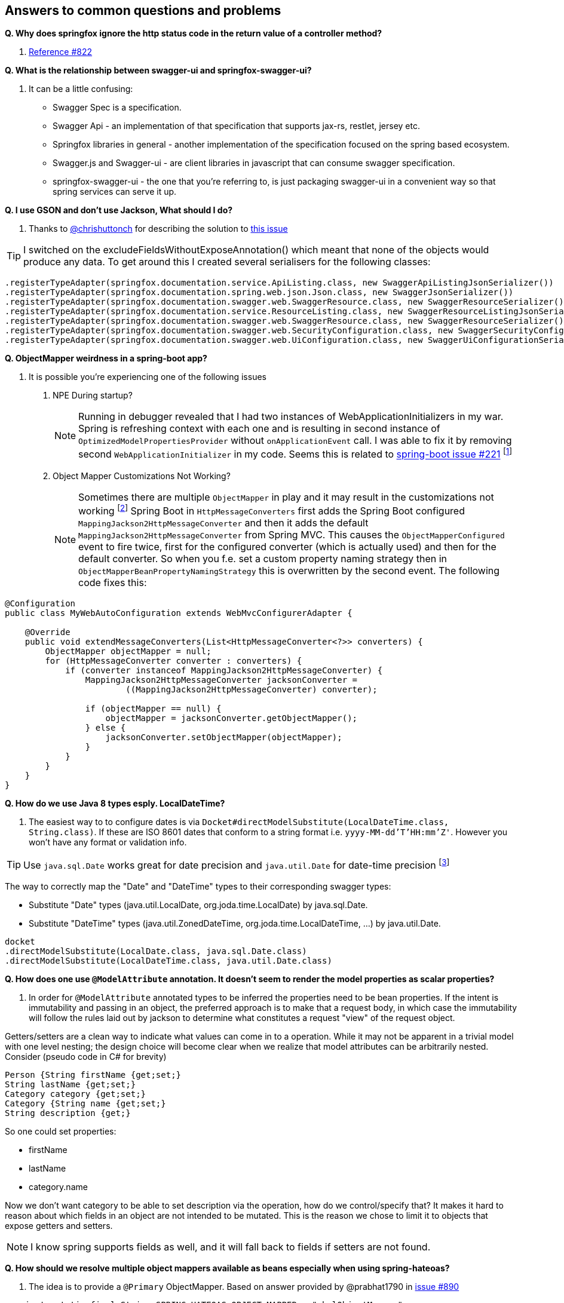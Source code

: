 == Answers to common questions and problems

[[q1]]*Q. Why does springfox ignore the http status code in the return value of a controller method?*

A. https://github.com/springfox/springfox/issues/822#issuecomment-117372109[Reference #822]

[[q2]]*Q. What is the relationship between swagger-ui and springfox-swagger-ui?*

A. It can be a little confusing:

- Swagger Spec is a specification.
- Swagger Api - an implementation of that specification that supports jax-rs, restlet, jersey etc.
- Springfox libraries in general - another implementation of the specification focused on the spring based ecosystem.
- Swagger.js and Swagger-ui - are client libraries in javascript that can consume swagger specification.
- springfox-swagger-ui - the one that you're referring to, is just packaging swagger-ui in a convenient way so that
spring services can serve it up.

[[q3]]*Q. I use GSON and don't use Jackson, What should I do?*

A. Thanks to https://github.com/chrishuttonch[@chrishuttonch] for describing the solution to https://github.com/springfox/springfox/issues/867[this issue]

TIP: I switched on the excludeFieldsWithoutExposeAnnotation() which meant that none of the objects would produce any data. To get around this I created several serialisers for the following classes:

[source,java]
----
.registerTypeAdapter(springfox.documentation.service.ApiListing.class, new SwaggerApiListingJsonSerializer())
.registerTypeAdapter(springfox.documentation.spring.web.json.Json.class, new SwaggerJsonSerializer())
.registerTypeAdapter(springfox.documentation.swagger.web.SwaggerResource.class, new SwaggerResourceSerializer())
.registerTypeAdapter(springfox.documentation.service.ResourceListing.class, new SwaggerResourceListingJsonSerializer())
.registerTypeAdapter(springfox.documentation.swagger.web.SwaggerResource.class, new SwaggerResourceSerializer())
.registerTypeAdapter(springfox.documentation.swagger.web.SecurityConfiguration.class, new SwaggerSecurityConfigurationSerializer())
.registerTypeAdapter(springfox.documentation.swagger.web.UiConfiguration.class, new SwaggerUiConfigurationSerializer());
----

[[q4]]*Q. ObjectMapper weirdness in a spring-boot app?*

A. It is possible you're experiencing one of the following issues

. NPE During startup?
[NOTE]
Running in debugger revealed that I had two instances of WebApplicationInitializers in my war. Spring is
refreshing context with each one and is resulting in second instance of `OptimizedModelPropertiesProvider` without
`onApplicationEvent` call. I was able to fix it by removing second `WebApplicationInitializer` in my code. Seems this is
related to https://github.com/spring-projects/spring-boot/issues/221[spring-boot issue #221] footnote:[Thanks to https://github.com/shasti421[@shasti421]]

. Object Mapper Customizations Not Working?
[NOTE]
Sometimes there are multiple `ObjectMapper` in play and it may result in the customizations not working
footnote:[thanks https://github.com/springfox/springfox/issues/1140[Jaap-van-Hengstum]] Spring Boot in `HttpMessageConverters` first adds the Spring Boot configured `MappingJackson2HttpMessageConverter` and then it adds the default `MappingJackson2HttpMessageConverter` from Spring MVC. This causes the `ObjectMapperConfigured` event to fire twice, first for the configured converter (which is actually used) and then for the default converter. So when you f.e. set a custom property naming strategy then in `ObjectMapperBeanPropertyNamingStrategy` this is overwritten by the second event. The following code fixes this:

[source,java]
----
@Configuration
public class MyWebAutoConfiguration extends WebMvcConfigurerAdapter {

    @Override
    public void extendMessageConverters(List<HttpMessageConverter<?>> converters) {
        ObjectMapper objectMapper = null;
        for (HttpMessageConverter converter : converters) {
            if (converter instanceof MappingJackson2HttpMessageConverter) {
                MappingJackson2HttpMessageConverter jacksonConverter =
                        ((MappingJackson2HttpMessageConverter) converter);

                if (objectMapper == null) {
                    objectMapper = jacksonConverter.getObjectMapper();
                } else {
                    jacksonConverter.setObjectMapper(objectMapper);
                }
            }
        }
    }
}
----

[[q5]]*Q. How do we use Java 8 types esply. LocalDateTime?*

A. The easiest way to to configure dates is via `Docket#directModelSubstitute(LocalDateTime.class, String.class)`. If
these are ISO 8601 dates that conform to a string format i.e. `yyyy-MM-dd'T'HH:mm'Z'`. However you won't have any format or validation info.

TIP: Use `java.sql.Date` works great for date precision and `java.util.Date` for date-time precision footnote:[thanks
 https://github.com/springfox/springfox/issues/1161[@cbronet]]

The way to correctly map the "Date" and "DateTime" types to their corresponding swagger types:

* Substitute "Date" types (java.util.LocalDate, org.joda.time.LocalDate) by java.sql.Date.
* Substitute "DateTime" types (java.util.ZonedDateTime, org.joda.time.LocalDateTime, ...) by java.util.Date.

[source,csharp]
----
docket
.directModelSubstitute(LocalDate.class, java.sql.Date.class)
.directModelSubstitute(LocalDateTime.class, java.util.Date.class)
----



[[q6]]*Q. How does one use `@ModelAttribute` annotation. It doesn't seem to render the model properties as scalar
properties?*

A. In order for `@ModelAttribute` annotated types to be inferred the properties need to be bean properties. If the
intent is immutability and passing in an object, the preferred approach is to make that a request body, in which
case the immutability will follow the rules laid out by jackson to determine what constitutes a request "view" of the
request object.

Getters/setters are a clean way to indicate what values can come in to a operation. While it may not be apparent in a
trivial model with one level nesting; the design choice will become clear when we realize that model attributes can be
arbitrarily nested. Consider (pseudo code in C# for brevity)

[source,csharp]
----

Person {String firstName {get;set;}
String lastName {get;set;}
Category category {get;set;}
Category {String name {get;set;}
String description {get;}

----

So one could set properties:

- firstName
- lastName
- category.name

Now we don't want category to be able to set description via the operation, how do we control/specify that? It makes
it hard to reason about which fields in an object are not intended to be mutated. This is the reason we chose to
limit it to objects that expose getters and setters.

NOTE: I know spring supports fields as well, and it will fall back to fields if setters are not found.

[[q7]]*Q. How should we resolve multiple object mappers available as beans especially when using spring-hateoas?*

A. The idea is to provide a `@Primary` ObjectMapper. Based on answer provided by @prabhat1790 in https://github.com/springfox/springfox/issues/890[issue #890]

[source,java]
----
  private static final String SPRING_HATEOAS_OBJECT_MAPPER = "_halObjectMapper";

  @Autowired
  @Qualifier(SPRING_HATEOAS_OBJECT_MAPPER)
  private ObjectMapper springHateoasObjectMapper;

  @Primary
  @Bean
  @Order(value=Ordered.HIGHEST_PRECEDENCE)
  @DependsOn(SPRING_HATEOAS_OBJECT_MAPPER)
  public ObjectMapper objectMapper() {
    return springHateoasObjectMapper;
  }
----

and set the order of the other bean to lowest precedence.

[[q8]]*Q. How do I use this library to aggregate swagger-enabled resources from multiple services?*

A. Logical explanation of how one might go about doing this is available in the https://groups.google.com/forum/#!searchin/swagger-swaggersocket/multiple/swagger-swaggersocket/g8fgSGUCrYs/A8Ms_lFOoN4J[swagger google
group] Additionally https://github.com/springfox/springfox/issues/1001#issuecomment-147609243[this comment] further
discusses issues with doing this.

[[q9]]*Q. Why are my API params marked as required=false?*

A. This is because of how plugins work and how their priority layers information

- `@PathVariables` are always marked as required.
- `@ApiParam` is an optional annotation to describe additional meta-information like description etc.
- `@ApiParam#required()` is defaulted to false, unless you set it to true.

Springfox uses plugins to layer information. There are a set of plugins that are spring specific that apply the
inferred values on to the internal service models. The swagger annotation related metadata is layered on top of the
spring-mvc descriptions. By definition, plugins don't know and should not know about each other or previously
inferred values (in your case required attribute).

So if you choose to augment the definitions with `@ApiParam` then you need to be explicit and set the value to true.

[[q10]]*Q. How does one write a plugin to e.g. make default all types required and only some not required?*

A. To do this, you'd have to
- add an alternate type rule for `Optional<T>` see `genericModelSubstitutes` in docket
- implement your own https://github.com/springfox/springfox/blob/master/springfox-spi/src/main/java/springfox/documentation/spi/schema/ModelPropertyBuilderPlugin.java#L26[ModelPropertyBuilderPlugin]
- and override the read only property if you find an `Optional` type. See https://github.com/springfox/springfox/blob/master/springfox-swagger-common/src/main/java/springfox/documentation/swagger/schema/ApiModelPropertyPropertyBuilder.java#L35[here] for an example.

Keep in mind that you need the plugin to fire after this plugin... so order it accordingly

[[q11]]*Q. Why are all my operations not showing in the UI?*

A. This is a known limitation of swagger-spec. There is a work around for it but, swagger-ui won't play nice with it.
I have a https://github.com/swagger-api/swagger-js/pull/541[PR] which address that issue. Would be great if you vote
up the PR and the https://github.com/swagger-api/swagger-spec/issues/291[underlying issue]

WARNING: This https://github.com/swagger-api/swagger-js/pull/541[PR] has been closed!

[[q12]]*Q. How would one partition apis based on versions?*

A. Excerpted from an explanation for https://github.com/springfox/springfox/issues/963[issue 963]...

(springfox) uses the context path as the starting point.

What you really need to is to define a dynamic servlet registration and create 2 dockets .. one for **api** and
one for **api/v2**. This http://stackoverflow.com/questions/23049736/working-with-multiple-dispatcher-servlets-in-a-spring-application[SO post] might help

[source,java]
----
    ...
      Dynamic servlet = servletContext.addServlet("v1Dispatcher", new DispatcherServlet(ctx1));
            servlet.addMapping("/api");
            servlet.setLoadOnStartup(1);

      Dynamic servlet = servletContext.addServlet("v2Dispatcher", new DispatcherServlet(ctx2));
            servlet.addMapping("/api/v2");
            servlet.setLoadOnStartup(1);
----

[[q13]]*Q. How does one configure swagger-ui for non-springboot applications?*

A. Excerpted from https://github.com/springfox/springfox/issues/983[issue 983]...

I was able to get it working by modifying the `dispatcherServlet` to listen on /* , but this prevented `swagger-ui.html`
from being served. To fix this to let the `swagger-ui.html` bypass the `dispatcherServlet` i had to create a new
servlet mapping:

[source,xml]
----
        <servlet>
          <servlet-name>RestServlet</servlet-name>
          <servlet-class>org.springframework.web.servlet.DispatcherServlet</servlet-class>
          <init-param>
            <param-name>contextConfigLocation</param-name>
            <param-value></param-value>
          </init-param>
          <load-on-startup>1</load-on-startup>
        </servlet>

        <servlet-mapping>
          <servlet-name>default</servlet-name>
            <url-pattern>/swagger-ui.html</url-pattern>
        </servlet-mapping>

        <servlet-mapping>
          <servlet-name>RestServlet</servlet-name>
            <url-pattern>/*</url-pattern>
        </servlet-mapping>
----

Also had to let the webjar through the dispatcher servlet:

`<mvc:resources mapping="/webjars/**" location="classpath:/META-INF/resources/webjars/"/>`

Tricky to get working, but it works.  Perhaps there is a better way to remap swagger-ui.html or let it pass
through the dispatcherServlet.

IMPORTANT: `swagger-ui.html` is the name of the swagger-ui page. While it cannot be changed one can configure the
application such that landing on a particular URL re-directs the browser to the real swagger-ui location.
footnote:[Thanks https://github.com/springfox/springfox/issues/1080#issuecomment-169185653[@chornyi]]

For e.g. One could move Swagger UI under `/documentation` using this code.
[source,java]
----
	@Override
	public void addViewControllers(ViewControllerRegistry registry) {
	
		registry.addRedirectViewController("/documentation/v2/api-docs", "/v2/api-docs?group=restful-api");
        	registry.addRedirectViewController("/documentation/swagger-resources/configuration/ui","/swagger-resources/configuration/ui");
        	registry.addRedirectViewController("/documentation/swagger-resources/configuration/security","/swagger-resources/configuration/security");
        	registry.addRedirectViewController("/documentation/swagger-resources", "/swagger-resources");
	}

	@Override
	public void addResourceHandlers(ResourceHandlerRegistry registry) {
	 	registry.
	 		addResourceHandler("/documentation/swagger-ui.html**").addResourceLocations("classpath:/META-INF/resources/swagger-ui.html");
        	registry.
        		addResourceHandler("/documentation/webjars/**").addResourceLocations("classpath:/META-INF/resources/webjars/");
	}
----

However, it still requires a redirect to `/documentation/swagger-ui.html` because the path name is
https://github.com/springfox/springfox/blob/master/springfox-swagger-ui/src/web/js/springfox.js#L4[hard-coded].

[[q14]]*Q. How does one create rules to substitute list and array items?*

A.  If the following types...

[source,java]
----
    ToSubstitute[] array;
    List<ToSubstitute> list;
----

Need to look like this over the wire...

[source,java]
----
    Substituted[] array;
    List<Substituted> list;
----

This is how the rules need to be configured

[source,java]
----
    rules.add(newRule(resolver.arrayType(ToSubstitute), resolver.arrayType(Substituted)))
    rules.add(newRule(resolver.resolve(List, ToSubstitute), resolver.resolve(List, Substituted)))
----

[[q15]]*Q. How does one configure a docket with multiple protocols/schemes?*

A.  Use the `protocols` method to configure the docket to indicate supported schemes.

[source,java]
----
    docket.protocols(newHashSet("http", "https"))
----


[[q16]]*Q. How does one use springfox in a project with xml spring configuration?*

A. There is a demo application that describes https://github.com/springfox/springfox-demos/tree/master/spring-xml-swagger[how java-xml] configuration needs to be setup.

[[q17]]*Q. How does one override the host name?*

A. This should be available in v2.3 thanks https://github.com/springfox/springfox/pull/1011[to this PR] by @cbornet.
It is still in incubation but host name can be configured per docket

[source,java]
----
     docket.host("http://maybe-an-api-gateway.host");
----

[[q18]]*Q. Infinite loop when springfox tries to determine schema for objects with nested/complex constraints?*

A. If you have recursively defined objects, I would try and see if providing an alternate type might work or perhaps
even ignoring the offending classes e.g. order using the docket. ignoredParameterTypes(Order.class). This is
usually found in Hibernate domain objects that have bidirectional dependencies on other objects.

[[q19]]*Q. How are tags implemented in springfox?*

Tags which are first class constructs just like operations, models etc. and what you see on operations are
references to those Tags. The typical workflow is to register tags in a docket and use the tag definitions on
operations(`@ApiOperation`)/controllers(`@Api`) to point to these registered tags (in the docket) by name.

The convenience we have in place just to reduce the amount of boiler plate for the developer is to provide a default
description that happens to be the same as the tag name. So in effect we are synthesizing a pseudo Tag by referencing
one on the operation.

By defining the Tag on the docket, we are referencing a real tag defined by you.


[[q20]]*20. What can I try if configuration non-boot applications do not work as expected?*

Thanks to https://github.com/Pyohwan[@Pyohwan]'s suggestion
`@Configuration` annotation may not working with @EnableSwagger2.
So shouldn't attach @Configration. So if you have a configuration class that pulls in the springfox configuration
using the `@EnableSwagger2` like below, try removing the `@Configuration` on this class as shown below.

[source,java]
----
@EnableSwagger2
public class SwaggerConfig {
...
----

and  use `@Import` annotation on `WebMvcConfigurerAdapter` or similar configuration class.
[source,java]
----
@Configuration
@EnableWebMvc
@ComponentScan(...)
@Import(SwaggerConfig.class)
public class MvcConfig extends WebMvcConfigurerAdapter {
...
----

[[q21]]*21. How to add CORS support? (thanks https://github.com/gangakrishh[@gangakrishh])

Based on the https://spring.io/guides/gs/rest-service-cors/[spring guide], Creating a `WebMvcConfigurer` we can
configure a request mapping to allow specific origins.

[source,java]
----
    @Bean
    public WebMvcConfigurer corsConfigurer() {
        return new WebMvcConfigurerAdapter() {
            @Override
            public void addCorsMappings(CorsRegistry registry) {
                registry.addMapping("/some-request-mapping").allowedOrigins("http://localhost:9000");
            }
        };
----

[[q22]]*22. How to configure the docket when using https://immutables.github.io[Immutables]? (thanks https://github
.com/kevinm416[@kevinm416])

This is related to https://github.com/springfox/springfox/issues/1490[#1490].The way to configure this
is to create a custom  alternateTypeRules in the `Docket` config. For e.g. if you have an immutable `MyClass` that
 generates `ImmutableMyClass`, then we would add a rule for it as shown below.


[source,java]
----
@Bean
public Docket docket() {
  return new Docket(DocumentationType.SWAGGER_2)
    .alternateTypeRules(AlternateTypeRules.newRule(MyClass.class,
                ImmutableMyClass.class));
----

NOTE: If you're using a library for you models, you may need to make the Immutable visible outside the package.
